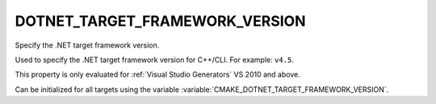 DOTNET_TARGET_FRAMEWORK_VERSION
-------------------------------

Specify the .NET target framework version.

Used to specify the .NET target framework version for C++/CLI.  For
example: ``v4.5``.

This property is only evaluated for :ref:`Visual Studio Generators`
VS 2010 and above.

Can be initialized for all targets using the variable
:variable:`CMAKE_DOTNET_TARGET_FRAMEWORK_VERSION`.
